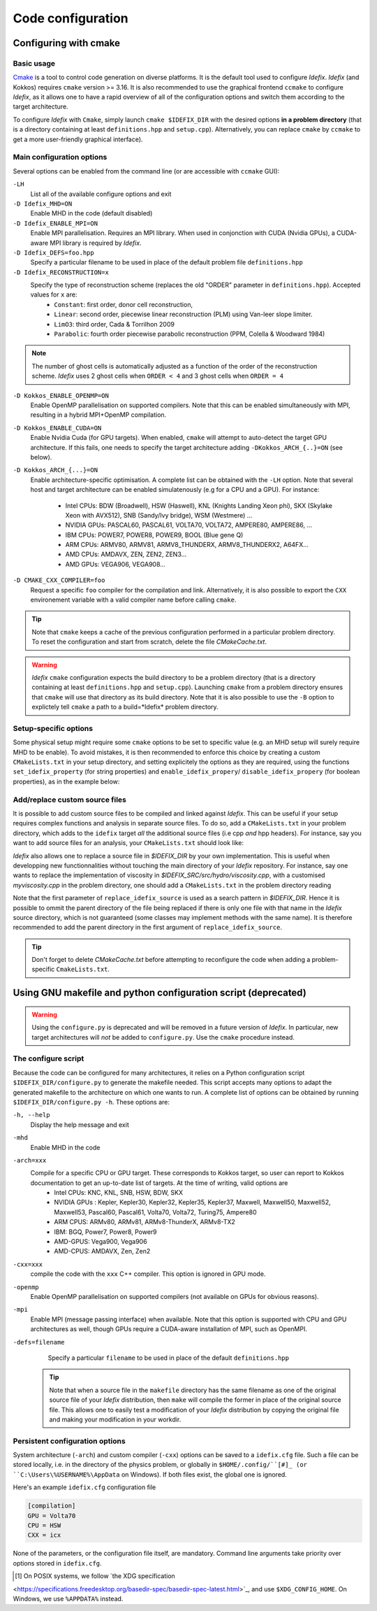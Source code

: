 Code configuration
==================
Configuring with cmake
----------------------

Basic usage
+++++++++++
`Cmake <https://cmake.org>`_ is a tool to control code generation on diverse platforms. It is the default tool used to configure *Idefix*. *Idefix* (and Kokkos)
requires ``cmake`` version >= 3.16. It is also recommended to use the graphical frontend ``ccmake`` to configure *Idefix*, as it allows one to have a rapid
overview of all of the configuration options and switch them according to the target architecture.

To configure *Idefix* with ``Cmake``, simply launch ``cmake $IDEFIX_DIR`` with the desired options **in a problem directory** (that is a directory containing at least ``definitions.hpp`` and ``setup.cpp``).
Alternatively, you can replace ``cmake`` by ``ccmake`` to get a more user-friendly graphical interface).


.. _configurationOptions:

Main configuration options
++++++++++++++++++++++++++

Several options can be enabled from the command line (or are accessible with ``ccmake`` GUI):

``-LH``
    List all of the available configure options and exit

``-D Idefix_MHD=ON``
    Enable MHD in the code (default disabled)

``-D Idefix_ENABLE_MPI=ON``
    Enable MPI parallelisation. Requires an MPI library. When used in conjonction with CUDA (Nvidia GPUs), a CUDA-aware MPI library is required by *Idefix*.

``-D Idefix_DEFS=foo.hpp``
    Specify a particular filename to be used in place of the default problem file ``definitions.hpp``

``-D Idefix_RECONSTRUCTION=x``
    Specify the type of reconstruction scheme (replaces the old "ORDER" parameter in ``definitions.hpp``). Accepted values for ``x`` are:
      + ``Constant``: first order, donor cell reconstruction,
      + ``Linear``: second order, piecewise linear reconstruction (PLM) using Van-leer slope limiter.
      + ``LimO3``: third order, Cada \& Torrilhon 2009
      + ``Parabolic``: fourth order piecewise parabolic reconstruction (PPM, Colella \& Woodward 1984)

.. note::

    The number of ghost cells is automatically adjusted as a function of the order of the reconstruction scheme.
    *Idefix* uses 2 ghost cells when ``ORDER < 4`` and 3 ghost cells when ``ORDER = 4``

``-D Kokkos_ENABLE_OPENMP=ON``
    Enable OpenMP parallelisation on supported compilers. Note that this can be enabled simultaneously with MPI, resulting in a hybrid MPI+OpenMP compilation.

``-D Kokkos_ENABLE_CUDA=ON``
    Enable Nvidia Cuda (for GPU targets). When enabled, ``cmake`` will attempt to auto-detect the target GPU architecture. If this fails, one needs to specify
    the target architecture adding ``-DKokkos_ARCH_{..}=ON`` (see below).

``-D Kokkos_ARCH_{...}=ON``
    Enable architecture-specific optimisation. A complete list can be obtained with the ``-LH`` option. Note that several host and target architecture can be enabled
    simulatenously (e.g for a CPU and a GPU). For instance:
      + Intel CPUs: BDW (Broadwell), HSW (Haswell), KNL (Knights Landing Xeon phi), SKX (Skylake Xeon with AVX512), SNB (Sandy/Ivy bridge), WSM (Westmere) ...
      + NVIDIA GPUs: PASCAL60, PASCAL61, VOLTA70, VOLTA72, AMPERE80, AMPERE86, ...
      + IBM CPUs: POWER7, POWER8, POWER9, BOOL (Blue gene Q)
      + ARM CPUs: ARMV80, ARMV81, ARMV8_THUNDERX, ARMV8_THUNDERX2, A64FX...
      + AMD CPUs: AMDAVX, ZEN, ZEN2, ZEN3...
      + AMD GPUs: VEGA906, VEGA908...



``-D CMAKE_CXX_COMPILER=foo``
    Request a specific ``foo`` compiler for the compilation and link. Alternatively, it is also possible to export the ``CXX`` environement variable with a valid compiler name
    before calling ``cmake``.

.. tip::

    Note that ``cmake`` keeps a cache of the previous configuration performed in a particular problem directory. To reset the configuration and start from scratch,
    delete the file `CMakeCache.txt`.

.. warning::

    *Idefix* ``cmake`` configuration expects the build directory to be a problem directory (that is a directory containing at least ``definitions.hpp`` and ``setup.cpp``).
    Launching ``cmake`` from a problem directory ensures that ``cmake`` will use that directory as its build directory. Note that it is also possible to use the ``-B``
    option to explictely tell ``cmake`` a path to a build=*Idefix* problem directory.


Setup-specific options
++++++++++++++++++++++

Some physical setup might require some ``cmake`` options to be set to specific value (e.g. an MHD setup will surely require MHD to be enable).
To avoid mistakes, it is then recommended to enforce this choice by creating a custom ``CMakeLists.txt`` in your setup directory, and setting
explicitely the options as they are required, using the functions ``set_idefix_property`` (for string properties) and ``enable_idefix_propery``/
``disable_idefix_propery`` (for boolean properties), as in the example below:

.. code-block::
    :caption: CMakeLists.txt

    set_idefix_property(Idefix_RECONSTRUCTION LimO3)
    enable_idefix_property(Idefix_MHD)



.. _customSourceFiles:

Add/replace custom source files
+++++++++++++++++++++++++++++++

It is possible to add custom source files to be compiled and linked against *Idefix*. This can be useful
if your setup requires complex functions and analysis in separate source files. To do so, add a ``CMakeLists.txt`` in your
problem directory, which adds to the ``idefix`` target  *all* the additional source files (i.e cpp *and* hpp headers). For instance,
say you want to add source files for an analysis, your ``CMakeLists.txt`` should look like:

.. code-block::
    :caption: CMakeLists.txt

    add_idefix_source(analysis.cpp)
    add_idefix_source(analysis.hpp)


*Idefix* also allows one to replace a source file in `$IDEFIX_DIR` by your own implementation. This is useful when developping new functionnalities without touching
the main directory of your *Idefix* repository. For instance, say one wants to replace the implementation of viscosity in `$IDEFIX_SRC/src/hydro/viscosity.cpp`,
with a customised `myviscosity.cpp` in the problem directory, one should add a ``CMakeLists.txt`` in the problem directory reading

.. code-block::
    :caption: CMakeLists.txt

    replace_idefix_source(hydro/viscosity.cpp myviscosity.cpp)


Note that the first parameter of ``replace_idefix_source`` is used as a search pattern in `$IDEFIX_DIR`. Hence it is possible to ommit the parent directory
of the file being replaced if there is only one file with that name in the *Idefix* source directory, which is not guaranteed (some classes may implement
methods with the same name). It is therefore recommended to add the parent directory in the first argument of ``replace_idefix_source``.


.. tip::

    Don't forget to delete `CMakeCache.txt` before attempting to reconfigure the code when adding a problem-specific
    ``CmakeLists.txt``.

Using GNU makefile and python configuration script (deprecated)
---------------------------------------------------------------
.. warning::

  Using the ``configure.py`` is deprecated and will be removed in a future version of *Idefix*. In particular, new target architectures
  will *not* be added to ``configure.py``. Use the ``cmake`` procedure instead.


The configure script
++++++++++++++++++++

Because the code can be configured for many architectures, it relies on a Python configuration script ``$IDEFIX_DIR/configure.py`` to generate the makefile needed. This script accepts
many options to adapt the generated makefile to the architecture on which one wants to run. A complete list of options can be obtained by running ``$IDEFIX_DIR/configure.py -h``. These options are:

``-h, --help``
    Display the help message and exit
``-mhd``
    Enable MHD in the code
``-arch=xxx``
    Compile for a specific CPU or GPU target. These corresponds to Kokkos target, so user can report to Kokkos documentation to get an up-to-date list of targets. At the time of writing, valid options are
     + Intel CPUs:    KNC, KNL, SNB, HSW, BDW, SKX
     + NVIDIA GPUs :  Kepler, Kepler30, Kepler32, Kepler35, Kepler37, Maxwell, Maxwell50, Maxwell52, Maxwell53, Pascal60, Pascal61, Volta70, Volta72, Turing75, Ampere80
     + ARM CPUS:      ARMv80, ARMv81, ARMv8-ThunderX, ARMv8-TX2
     + IBM:      BGQ, Power7, Power8, Power9
     + AMD-GPUS: Vega900, Vega906
     + AMD-CPUS: AMDAVX, Zen, Zen2
``-cxx=xxx``
    compile the code with the ``xxx`` C++ compiler. This option is ignored in GPU mode.
``-openmp``
    Enable OpenMP parallelisation on supported compilers (not available on GPUs for obvious reasons).
``-mpi``
    Enable MPI (message passing interface) when available. Note that this option is supported with CPU and GPU architectures as well, though GPUs require a CUDA-aware installation of MPI, such as OpenMPI.
``-defs=filename``
    Specify a particular ``filename`` to be used in place of the default ``definitions.hpp``

  .. tip::
    Note that when a source file in the ``makefile`` directory has the same filename as one of the original source file of your *Idefix* distribution, then
    ``make`` will compile the former in place of the original source file. This allows one to easily test a modification of your *Idefix* distribution
    by copying the original file and making your modification in your workdir.


Persistent configuration options
++++++++++++++++++++++++++++++++

System architecture (``-arch``) and custom compiler (``-cxx``) options can be
saved to a ``idefix.cfg`` file. Such a file can be stored locally, i.e. in the
directory of the physics problem, or globally in ``$HOME/.config/``[#]_ (or
``C:\Users\%USERNAME%\AppData`` on Windows). If both files exist, the global one is
ignored.

Here's an example ``idefix.cfg`` configuration file

.. code-block::

    [compilation]
    GPU = Volta70
    CPU = HSW
    CXX = icx

None of the parameters, or the configuration file itself, are mandatory.
Command line arguments take priority over options stored in ``idefix.cfg``.

.. [#] On POSIX systems, we follow `the XDG specification
<https://specifications.freedesktop.org/basedir-spec/basedir-spec-latest.html>`_,
and use ``$XDG_CONFIG_HOME``. On Windows, we use ``%APPDATA%`` instead.
